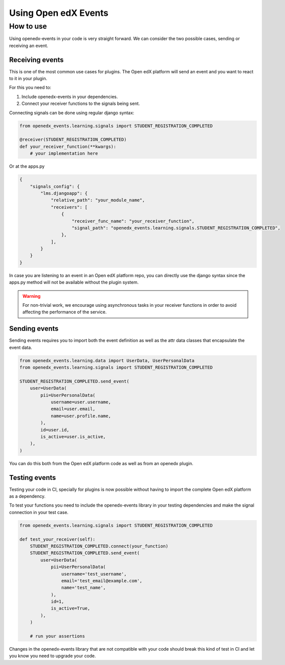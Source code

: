 Using Open edX Events
=====================

How to use
----------

Using openedx-events in your code is very straight forward. We can consider the
two possible cases, sending or receiving an event.

Receiving events
^^^^^^^^^^^^^^^^

This is one of the most common use cases for plugins. The Open edX platform will send
an event and you want to react to it in your plugin.

For this you need to:

1. Include openedx-events in your dependencies.
2. Connect your receiver functions to the signals being sent.

Connecting signals can be done using regular django syntax:

.. code-block:: python

    from openedx_events.learning.signals import STUDENT_REGISTRATION_COMPLETED

    @receiver(STUDENT_REGISTRATION_COMPLETED)
    def your_receiver_function(**kwargs):
        # your implementation here


Or at the apps.py

.. code-block:: python

    {
        "signals_config": {
            "lms.djangoapp": {
                "relative_path": "your_module_name",
                "receivers": [
                    {
                        "receiver_func_name": "your_receiver_function",
                        "signal_path": "openedx_events.learning.signals.STUDENT_REGISTRATION_COMPLETED",
                    },
                ],
            }
        }
    }


In case you are listening to an event in an Open edX platform repo, you can directly
use the django syntax since the apps.py method will not be available without the
plugin system.

.. warning::
    For non-trivial work, we encourage using asynchronous tasks in your receiver functions in order
    to avoid affecting the performance of the service.

Sending events
^^^^^^^^^^^^^^

Sending events requires you to import both the event definition as well as the
attr data classes that encapsulate the event data.

.. code-block:: python

    from openedx_events.learning.data import UserData, UserPersonalData
    from openedx_events.learning.signals import STUDENT_REGISTRATION_COMPLETED

    STUDENT_REGISTRATION_COMPLETED.send_event(
        user=UserData(
            pii=UserPersonalData(
                username=user.username,
                email=user.email,
                name=user.profile.name,
            ),
            id=user.id,
            is_active=user.is_active,
        ),
    )

You can do this both from the Open edX platform code as well as from an openedx
plugin.

Testing events
^^^^^^^^^^^^^^

Testing your code in CI, specially for plugins is now possible without having to
import the complete Open edX platform as a dependency.

To test your functions you need to include the openedx-events library in your
testing dependencies and make the signal connection in your test case.

.. code-block:: python

    from openedx_events.learning.signals import STUDENT_REGISTRATION_COMPLETED

    def test_your_receiver(self):
        STUDENT_REGISTRATION_COMPLETED.connect(your_function)
        STUDENT_REGISTRATION_COMPLETED.send_event(
            user=UserData(
                pii=UserPersonalData(
                    username='test_username',
                    email='test_email@example.com',
                    name='test_name',
                ),
                id=1,
                is_active=True,
            ),
        )

        # run your assertions

Changes in the openedx-events library that are not compatible with your code
should break this kind of test in CI and let you know you need to upgrade your
code.
